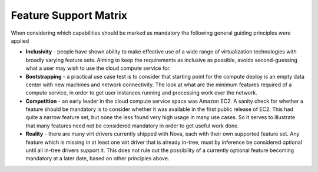 Feature Support Matrix
======================

When considering which capabilities should be marked as mandatory the
following general guiding principles were applied

* **Inclusivity** - people have shown ability to make effective
  use of a wide range of virtualization technologies with broadly
  varying feature sets. Aiming to keep the requirements as inclusive
  as possible, avoids second-guessing what a user may wish to use
  the cloud compute service for.

* **Bootstrapping** - a practical use case test is to consider that
  starting point for the compute deploy is an empty data center
  with new machines and network connectivity. The look at what
  are the minimum features required of a compute service, in order
  to get user instances running and processing work over the
  network.

* **Competition** - an early leader in the cloud compute service space
  was Amazon EC2. A sanity check for whether a feature should be
  mandatory is to consider whether it was available in the first
  public release of EC2. This had quite a narrow feature set, but
  none the less found very high usage in many use cases. So it
  serves to illustrate that many features need not be considered
  mandatory in order to get useful work done.

* **Reality** - there are many virt drivers currently shipped with
  Nova, each with their own supported feature set. Any feature which is
  missing in at least one virt driver that is already in-tree, must
  by inference be considered optional until all in-tree drivers
  support it. This does not rule out the possibility of a currently
  optional feature becoming mandatory at a later date, based on other
  principles above.

.. support_matrix:: support-matrix.ini
